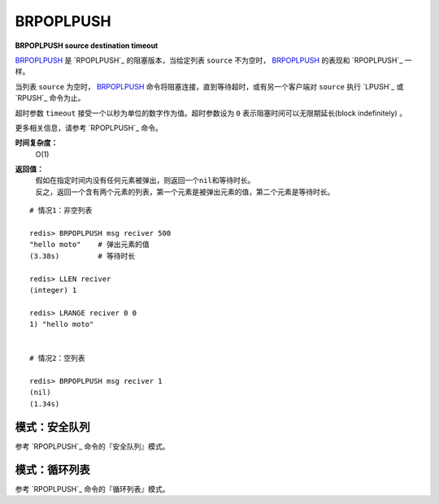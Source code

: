 .. _brpoplpush:

BRPOPLPUSH
===========

**BRPOPLPUSH source destination timeout**

`BRPOPLPUSH`_ 是 `RPOPLPUSH`_ 的阻塞版本，当给定列表 ``source`` 不为空时， `BRPOPLPUSH`_ 的表现和 `RPOPLPUSH`_ 一样。

当列表 ``source`` 为空时， `BRPOPLPUSH`_ 命令将阻塞连接，直到等待超时，或有另一个客户端对 ``source`` 执行 `LPUSH`_ 或 `RPUSH`_ 命令为止。

超时参数 ``timeout`` 接受一个以秒为单位的数字作为值。超时参数设为 ``0`` 表示阻塞时间可以无限期延长(block indefinitely) 。

更多相关信息，请参考 `RPOPLPUSH`_ 命令。

**时间复杂度：**
    O(1)

**返回值：**
    | 假如在指定时间内没有任何元素被弹出，则返回一个\ ``nil``\ 和等待时长。
    | 反之，返回一个含有两个元素的列表，第一个元素是被弹出元素的值，第二个元素是等待时长。

::

    # 情况1：非空列表

    redis> BRPOPLPUSH msg reciver 500
    "hello moto"    # 弹出元素的值
    (3.38s)         # 等待时长

    redis> LLEN reciver
    (integer) 1

    redis> LRANGE reciver 0 0
    1) "hello moto"


    # 情况2：空列表

    redis> BRPOPLPUSH msg reciver 1 
    (nil)
    (1.34s)

模式：安全队列
---------------------

参考 `RPOPLPUSH`_ 命令的『安全队列』模式。

模式：循环列表
------------------------

参考 `RPOPLPUSH`_ 命令的『循环列表』模式。
